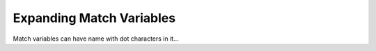 Expanding Match Variables
=========================

Match variables can have name with dot characters in it...